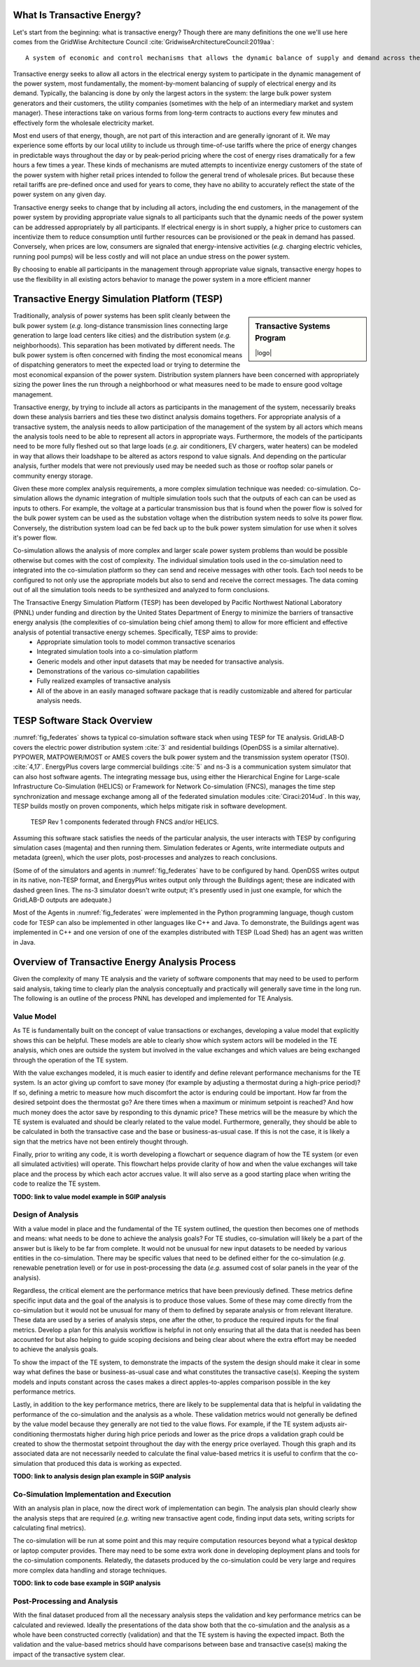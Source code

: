 .. role:: math(raw)
   :format: html latex
..


What Is Transactive Energy?
=====================================

Let's start from the beginning: what is transactive energy? Though there are many definitions the one we'll use here comes from the GridWise Architecture Council :cite:`GridwiseArchitectureCouncil:2019aa`::
    
    A system of economic and control mechanisms that allows the dynamic balance of supply and demand across the entire electrical infrastructure using value as a key operational parameter.

Transactive energy seeks to allow all actors in the electrical energy system to participate in the dynamic management of the power system, most fundamentally, the moment-by-moment balancing of supply of electrical energy and its demand. Typically, the balancing is done by only the largest actors in the system: the large bulk power system generators and their customers, the utility companies (sometimes with the help of an intermediary market and system manager). These interactions take on various forms from long-term contracts to auctions every few minutes and effectively form the wholesale electricity market.

Most end users of that energy, though, are not part of this interaction and are generally ignorant of it. We may experience some efforts by our local utility to include us through time-of-use tariffs where the price of energy changes in predictable ways throughout the day or by peak-period pricing where the cost of energy rises dramatically for a few hours a few times a year. These kinds of mechanisms are muted attempts to incentivize energy customers of the state of the power system with higher retail prices intended to follow the general trend of wholesale prices. But because these retail tariffs are pre-defined once and used for years to come, they have no ability to accurately reflect the state of the power system on any given day.

Transactive energy seeks to change that by including all actors, including the end customers, in the management of the power system by providing appropriate value signals to all participants such that the dynamic needs of the power system can be addressed appropriately by all participants. If electrical energy is in short supply, a higher price to customers can incentivize them to reduce consumption until further resources can be provisioned or the peak in demand has passed. Conversely, when prices are low, consumers are signaled that energy-intensive activities (*e.g.* charging electric vehicles, running pool pumps) will be less costly and will not place an undue stress on the power system.

By choosing to enable all participants in the management through appropriate value signals, transactive energy hopes to use the flexibility in all existing actors behavior to manage the power system in a more efficient manner



Transactive Energy Simulation Platform (TESP)
======================================

.. sidebar:: Transactive Systems Program

  |logo|

Traditionally, analysis of power systems has been split cleanly between the bulk power system (*e.g.* long-distance transmission lines connecting large generation to large load centers like cities) and the distribution system (*e.g.* neighborhoods). This separation has been motivated by different needs. The bulk power system is often concerned with finding the most economical means of dispatching generators to meet the expected load or trying to determine the most economical expansion of the power system. Distribution system planners have been concerned with appropriately sizing the power lines the run through a neighborhood or what measures need to be made to ensure good voltage management.

Transactive energy, by trying to include all actors as participants in the management of the system, necessarily breaks down these analysis barriers and ties these two distinct analysis domains togethers. For appropriate analysis of a transactive system, the analysis needs to allow participation of the management of the system by all actors which means the analysis tools need to be able to represent all actors in appropriate ways. Furthermore, the models of the participants need to be more fully fleshed out so that large loads (*e.g.* air conditioners, EV chargers, water heaters) can be modeled in way that allows their loadshape to be altered as actors respond to value signals. And depending on the particular analysis, further models that were not previously used may be needed such as those or rooftop solar panels or community energy storage.

Given these more complex analysis requirements, a more complex simulation technique was needed: co-simulation. Co-simulation allows the dynamic integration of multiple simulation tools such that the outputs of each can can be used as inputs to others. For example, the voltage at a particular transmission bus that is found when the power flow is solved for the bulk power system can be used as the substation voltage when the distribution system needs to solve its power flow. Conversely, the distribution system load can be fed back up to the bulk power system simulation for use when it solves it's power flow.

Co-simulation allows the analysis of more complex and larger scale power system problems than would be possible otherwise but comes with the cost of complexity. The individual simulation tools used in the co-simulation need to integrated into the co-simulation platform so they can send and receive messages with other tools. Each tool needs to be configured to not only use the appropriate models but also to send and receive the correct messages. The data coming out of all the simulation tools needs to be synthesized and analyzed to form conclusions.

The Transactive Energy Simulation Platform (TESP) has been developed by Pacific Northwest National Laboratory (PNNL) under funding and direction by the United States Department of Energy to minimize the barriers of transactive energy analysis (the complexities of co-simulation being chief among them) to allow for more efficient and effective analysis of potential transactive energy schemes. Specifically, TESP aims to provide:
    - Appropriate simulation tools to model common transactive scenarios
    - Integrated simulation tools into a co-simulation platform
    - Generic models and other input datasets that may be needed for transactive analysis.
    - Demonstrations of the various co-simulation capabilities
    - Fully realized examples of transactive analysis
    - All of the above in an easily managed software package that is readily customizable and altered for particular analysis needs.



TESP Software Stack Overview
============================

:numref:`fig_federates` shows ta typical co-simulation software stack when using TESP for TE analysis.  
GridLAB-D covers the electric power distribution system :cite:`3` and residential
buildings (OpenDSS is a similar alternative). 
PYPOWER, MATPOWER/MOST or AMES covers the bulk power system and the transmission system operator (TSO). 
:cite:`4,17`. 
EnergyPlus covers large commercial buildings :cite:`5` and ns-3 is a communication
system simulator that can also host software agents. The integrating message
bus, using either the Hierarchical Engine for Large-scale Infrastructure Co-Simulation 
(HELICS) or Framework 
for Network Co-simulation (FNCS), manages the time step synchronization and 
message exchange among all of the federated simulation modules :cite:`Ciraci:2014ud`.  
In this way, TESP builds mostly on proven components, 
which helps mitigate risk in software development. 

.. figure:: ./media/Federates.png
	:name: fig_federates

	TESP Rev 1 components federated through FNCS and/or HELICS.

Assuming this software stack satisfies the needs of the particular analysis, the user interacts with TESP by configuring simulation cases (magenta) and 
then running them.  Simulation federates or Agents, write intermediate outputs
and metadata (green), which the user plots, post-processes and analyzes to
reach conclusions. 

(Some of of the simulators and agents in :numref:`fig_federates` have to be configured
by hand. OpenDSS writes output in its native, non-TESP format, and EnergyPlus writes
output only through the Buildings agent; these are indicated with dashed green lines.
The ns-3 simulator doesn't write output; it's presently used in just one example, for
which the GridLAB-D outputs are adequate.)

Most of the Agents in :numref:`fig_federates` were implemented in the Python 
programming language, though custom code for TESP can also be implemented in other languages like C++
and Java. To demonstrate, the Buildings agent was implemented in C++ and
one version of one of the examples distributed with TESP (Load Shed) has an agent was written in Java. 



Overview of Transactive Energy Analysis Process
===============================================

Given the complexity of many TE analysis and the variety of software components that may need to be used to perform said analysis, taking time to clearly plan the analysis conceptually and practically will generally save time in the long run. The following is an outline of the process PNNL has developed and implemented for TE Analysis.


Value Model
-----------

As TE is fundamentally built on the concept of value transactions or exchanges, developing a value model that explicitly shows this can be helpful. These models are able to clearly show which system actors will be modeled in the TE analysis, which ones are outside the system but involved in the value exchanges and which values are being exchanged through the operation of the TE system. 

With the value exchanges modeled, it is much easier to identify and define relevant performance mechanisms for the TE system. Is an actor giving up comfort to save money (for example by adjusting a thermostat during a high-price period)? If so, defining a metric to measure how much discomfort the actor is enduring could be important. How far from the desired setpoint does the thermostat go? Are there times when a maximum or minimum setpoint is reached? And how much money does the actor save by responding to this dynamic price? These metrics will be the measure by which the TE system is evaluated and should be clearly related to the value model. Furthermore, generally, they should be able to be calculated in both the transactive case and the base or business-as-usual case. If this is not the case, it is likely a sign that the metrics have not been entirely thought through.

Finally, prior to writing any code, it is worth developing a flowchart or sequence diagram of how the TE system (or even all simulated activities) will operate. This flowchart helps provide clarity of how and when the value exchanges will take place and the process by which each actor accrues value. It will also serve as a good starting place when writing the code to realize the TE system.

**TODO: link to value model example in SGIP analysis**

Design of Analysis
------------------

With a value model in place and the fundamental of the TE system outlined, the question then becomes one of methods and means: what needs to be done to achieve the analysis goals? For TE studies, co-simulation will likely be a part of the answer but is likely to be far from complete. It would not be unusual for new input datasets to be needed by various entities in the co-simulation. There may be specific values that need to be defined either for the co-simulation (*e.g.* renewable penetration level) or for use in post-processing the data (*e.g.* assumed cost of solar panels in the year of the analysis).

Regardless, the critical element are the performance metrics that have been previously defined. These metrics define specific input data and the goal of the analysis is to produce those values. Some of these may come directly from the co-simulation but it would not be unusual for many of them to defined by separate analysis or from relevant literature. These data are used by a series of analysis steps, one after the other, to produce the required inputs for the final metrics. Develop a plan for this analysis workflow is helpful in not only ensuring that all the data that is needed has been accounted for but also helping to guide scoping decisions and being clear about where the extra effort may be needed to achieve the analysis goals.

To show the impact of the TE system, to demonstrate the impacts of the system the design should make it clear in some way what defines the base or business-as-usual case and what constitutes the transactive case(s). Keeping the system models and inputs constant across the cases makes a direct apples-to-apples comparison possible in the key performance metrics.

Lastly, in addition to the key performance metrics, there are likely to be supplemental data that is helpful in validating the performance of the co-simulation and the analysis as a whole. These validation metrics would not generally be defined by the value model because they generally are not tied to the value flows. For example, if the TE system adjusts air-conditioning thermostats higher during high price periods and lower as the price drops a validation graph could be created to show the thermostat setpoint throughout the day with the energy price overlayed. Though this graph and its associated data are not necessarily needed to calculate the final value-based metrics it is useful to confirm that the co-simulation that produced this data is working as expected.

**TODO: link to analysis design plan example in SGIP analysis**

Co-Simulation Implementation and Execution
------------------------------------------

With an analysis plan in place, now the direct work of implementation can begin. The analysis plan should clearly show the analysis steps that are required (*e.g.* writing new transactive agent code, finding input data sets, writing scripts for calculating final metrics).

The co-simulation will be run at some point and this may require computation resources beyond what a typical desktop or laptop computer provides. There may need to be some extra work done in developing deployment plans and tools for the co-simulation components. Relatedly, the datasets produced by the co-simulation could be very large and requires more complex data handling and storage techniques.

**TODO: link to code base example in SGIP analysis**

Post-Processing and Analysis
----------------------------

With the final dataset produced from all the necessary analysis steps the validation and key performance metrics can be calculated and reviewed. Ideally the presentations of the data show both that the co-simulation and the analysis as a whole have been constructed correctly (validation) and that the TE system is having the expected impact. Both the validation and the value-based metrics should have comparisons between base and transactive case(s) making the impact of the transactive system clear. 


